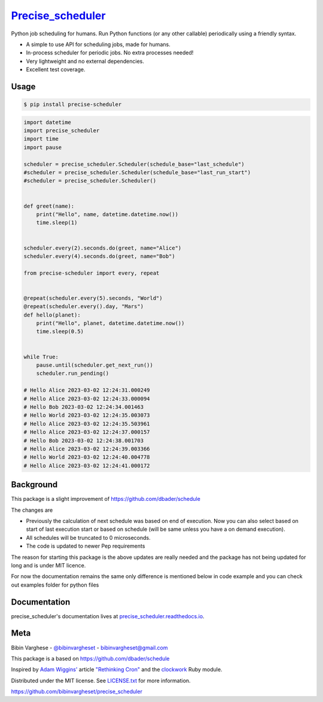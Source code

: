 `Precise_scheduler <https://precise-scheduler.readthedocs.io/>`__
==================================================================


Python job scheduling for humans. Run Python functions (or any other callable) periodically using a friendly syntax.

- A simple to use API for scheduling jobs, made for humans.
- In-process scheduler for periodic jobs. No extra processes needed!
- Very lightweight and no external dependencies.
- Excellent test coverage.

Usage
-----

.. code-block:: bash

    $ pip install precise-scheduler

.. code-block:: python


    import datetime
    import precise_scheduler
    import time
    import pause

    scheduler = precise_scheduler.Scheduler(schedule_base="last_schedule")
    #scheduler = precise_scheduler.Scheduler(schedule_base="last_run_start")
    #scheduler = precise_scheduler.Scheduler()


    def greet(name):
        print("Hello", name, datetime.datetime.now())
        time.sleep(1)


    scheduler.every(2).seconds.do(greet, name="Alice")
    scheduler.every(4).seconds.do(greet, name="Bob")

    from precise-scheduler import every, repeat


    @repeat(scheduler.every(5).seconds, "World")
    @repeat(scheduler.every().day, "Mars")
    def hello(planet):
        print("Hello", planet, datetime.datetime.now())
        time.sleep(0.5)


    while True:
        pause.until(scheduler.get_next_run())
        scheduler.run_pending()

    # Hello Alice 2023-03-02 12:24:31.000249
    # Hello Alice 2023-03-02 12:24:33.000094
    # Hello Bob 2023-03-02 12:24:34.001463
    # Hello World 2023-03-02 12:24:35.003073
    # Hello Alice 2023-03-02 12:24:35.503961
    # Hello Alice 2023-03-02 12:24:37.000157
    # Hello Bob 2023-03-02 12:24:38.001703
    # Hello Alice 2023-03-02 12:24:39.003366
    # Hello World 2023-03-02 12:24:40.004778
    # Hello Alice 2023-03-02 12:24:41.000172


Background
----------

This package is a slight improvement of https://github.com/dbader/schedule

The changes are

- Previously the calculation of next schedule was based on end of execution. Now you can also select based on start of last execution start or based on schedule (will be same unless you have a on demand execution).

- All schedules will be truncated to 0 microseconds.

- The code is updated to newer Pep requirements

The  reason for starting this package is the above updates are really needed and the package has not being updated for long and is under MIT licence.

For now the documentation remains the same only difference is mentioned below in code example and you can check out examples folder for python files


Documentation
-------------

precise_scheduler's documentation lives at `precise_scheduler.readthedocs.io <https://precise_scheduler.readthedocs.io/>`_.


Meta
----

Bibin Varghese - `@bibinvargheset <https://twitter.com/bibinvargheset>`_ - bibinvargheset@gmail.com

This package is a based on https://github.com/dbader/schedule

Inspired by `Adam Wiggins' <https://github.com/adamwiggins>`_ article `"Rethinking Cron" <https://adam.herokuapp.com/past/2010/4/13/rethinking_cron/>`_ and the `clockwork <https://github.com/Rykian/clockwork>`_ Ruby module.

Distributed under the MIT license. See `LICENSE.txt <https://github.com/bibinvargheset/precise_scheduler/blob/master/LICENSE.txt>`_ for more information.

https://github.com/bibinvargheset/precise_scheduler